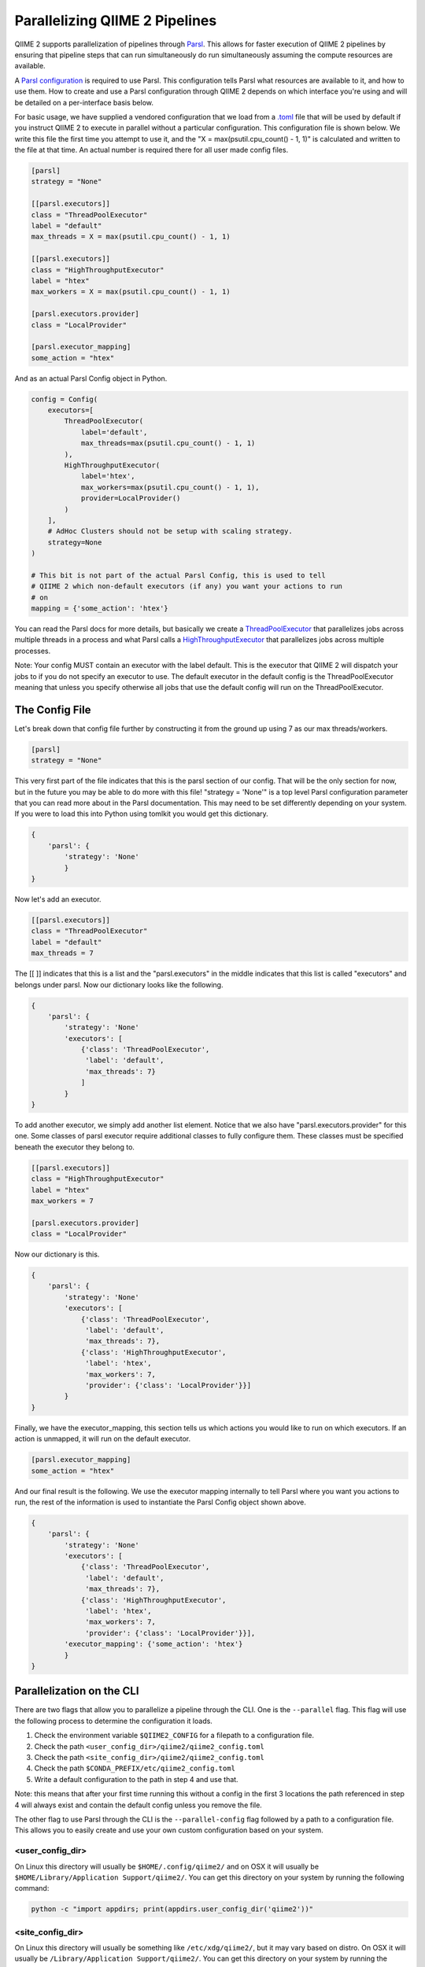 Parallelizing QIIME 2 Pipelines
###############################

QIIME 2 supports parallelization of pipelines through `Parsl <https://parsl.readthedocs.io/en/stable/1-parsl-introduction.html>`_. This allows for faster execution of QIIME 2 pipelines by ensuring that pipeline steps that can run simultaneously do run simultaneously assuming the compute resources are available.

A `Parsl configuration <https://parsl.readthedocs.io/en/stable/userguide/configuring.html>`_ is required to use Parsl. This configuration tells Parsl what resources are available to it, and how to use them. How to create and use a Parsl configuration through QIIME 2 depends on which interface you're using and will be detailed on a per-interface basis below.

For basic usage, we have supplied a vendored configuration that we load from a `.toml <https://toml.io/en/>`_ file that will be used by default if you instruct QIIME 2 to execute in parallel without a particular configuration. This configuration file is shown below. We write this file the first time you attempt to use it, and the "X = max(psutil.cpu_count() - 1, 1)" is calculated and written to the file at that time. An actual number is required there for all user made config files.

.. code-block::

    [parsl]
    strategy = "None"

    [[parsl.executors]]
    class = "ThreadPoolExecutor"
    label = "default"
    max_threads = X = max(psutil.cpu_count() - 1, 1)

    [[parsl.executors]]
    class = "HighThroughputExecutor"
    label = "htex"
    max_workers = X = max(psutil.cpu_count() - 1, 1)

    [parsl.executors.provider]
    class = "LocalProvider"

    [parsl.executor_mapping]
    some_action = "htex"

And as an actual Parsl Config object in Python.

.. code-block:: Python

    config = Config(
        executors=[
            ThreadPoolExecutor(
                label='default',
                max_threads=max(psutil.cpu_count() - 1, 1)
            ),
            HighThroughputExecutor(
                label='htex',
                max_workers=max(psutil.cpu_count() - 1, 1),
                provider=LocalProvider()
            )
        ],
        # AdHoc Clusters should not be setup with scaling strategy.
        strategy=None
    )

    # This bit is not part of the actual Parsl Config, this is used to tell
    # QIIME 2 which non-default executors (if any) you want your actions to run
    # on
    mapping = {'some_action': 'htex'}

You can read the Parsl docs for more details, but basically we create a `ThreadPoolExecutor <https://parsl.readthedocs.io/en/stable/stubs/parsl.executors.ThreadPoolExecutor.html?highlight=Threadpoolexecutor>`_ that parallelizes jobs across multiple threads in a process and what Parsl calls a `HighThroughputExecutor <https://parsl.readthedocs.io/en/stable/stubs/parsl.executors.HighThroughputExecutor.html?highlight=HighThroughputExecutor>`_  that parallelizes jobs across multiple processes.

Note: Your config MUST contain an executor with the label default. This is the executor that QIIME 2 will dispatch your jobs to if you do not specify an executor to use. The default executor in the default config is the ThreadPoolExecutor meaning that unless you specify otherwise all jobs that use the default config will run on the ThreadPoolExecutor.

The Config File
+++++++++++++++

Let's break down that config file further by constructing it from the ground up using 7 as our max threads/workers.

.. code-block::

    [parsl]
    strategy = "None"

This very first part of the file indicates that this is the parsl section of our config. That will be the only section for now, but in the future you may be able to do more with this file! "strategy = 'None'" is a top level Parsl configuration parameter that you can read more about in the Parsl documentation. This may need to be set differently depending on your system. If you were to load this into Python using tomlkit you would get this dictionary.

.. code-block:: Python

    {
        'parsl': {
            'strategy': 'None'
            }
    }

Now let's add an executor.

.. code-block::

    [[parsl.executors]]
    class = "ThreadPoolExecutor"
    label = "default"
    max_threads = 7

The [[ ]] indicates that this is a list and the "parsl.executors" in the middle indicates that this list is called "executors" and belongs under parsl. Now our dictionary looks like the following.

.. code-block:: Python

    {
        'parsl': {
            'strategy': 'None'
            'executors': [
                {'class': 'ThreadPoolExecutor',
                 'label': 'default',
                 'max_threads': 7}
                ]
            }
    }

To add another executor, we simply add another list element. Notice that we also have "parsl.executors.provider" for this one. Some classes of parsl executor require additional classes to fully configure them. These classes must be specified beneath the executor they belong to.

.. code-block::

    [[parsl.executors]]
    class = "HighThroughputExecutor"
    label = "htex"
    max_workers = 7

    [parsl.executors.provider]
    class = "LocalProvider"

Now our dictionary is this.

.. code-block:: Python

    {
        'parsl': {
            'strategy': 'None'
            'executors': [
                {'class': 'ThreadPoolExecutor',
                 'label': 'default',
                 'max_threads': 7},
                {'class': 'HighThroughputExecutor',
                 'label': 'htex',
                 'max_workers': 7,
                 'provider': {'class': 'LocalProvider'}}]
            }
    }

Finally, we have the executor_mapping, this section tells us which actions you would like to run on which executors. If an action is unmapped, it will run on the default executor.

.. code-block::

    [parsl.executor_mapping]
    some_action = "htex"

And our final result is the following. We use the executor mapping internally to tell Parsl where you want you actions to run, the rest of the information is used to instantiate the Parsl Config object shown above.

.. code-block:: Python

    {
        'parsl': {
            'strategy': 'None'
            'executors': [
                {'class': 'ThreadPoolExecutor',
                 'label': 'default',
                 'max_threads': 7},
                {'class': 'HighThroughputExecutor',
                 'label': 'htex',
                 'max_workers': 7,
                 'provider': {'class': 'LocalProvider'}}],
            'executor_mapping': {'some_action': 'htex'}
            }
    }

Parallelization on the CLI
++++++++++++++++++++++++++

There are two flags that allow you to parallelize a pipeline through the CLI. One is the ``--parallel`` flag. This flag will use the following process to determine the configuration it loads.

1. Check the environment variable ``$QIIME2_CONFIG`` for a filepath to a configuration file.

2. Check the path ``<user_config_dir>/qiime2/qiime2_config.toml``

3. Check the path ``<site_config_dir>/qiime2/qiime2_config.toml``

4. Check the path ``$CONDA_PREFIX/etc/qiime2_config.toml``

5. Write a default configuration to the path in step 4 and use that.

Note: this means that after your first time running this without a config in the first 3 locations the path referenced in step 4 will always exist and contain the default config unless you remove the file.

The other flag to use Parsl through the CLI is the ``--parallel-config`` flag followed by a path to a configuration file. This allows you to easily create and use your own custom configuration based on your system.

<user_config_dir>
-----------------

On Linux this directory will usually be ``$HOME/.config/qiime2/`` and on OSX it will usually be ``$HOME/Library/Application Support/qiime2/``. You can get this directory on your system by running the following command:

.. code-block:: bash

   python -c "import appdirs; print(appdirs.user_config_dir('qiime2'))"

<site_config_dir>
-----------------

On Linux this directory will usually be something like ``/etc/xdg/qiime2/``, but it may vary based on distro. On OSX it will usually be ``/Library/Application Support/qiime2/``. You can get this directory on your system by running the following command:

.. code-block:: bash

   python -c "import appdirs; print(appdirs.site_config_dir('qiime2'))"

Parallelization in the Python API
+++++++++++++++++++++++++++++++++

Parallelization in the Python API is done using ParallelConfig objects as context managers. These objects take a Parsl Config object and a dictionary mapping action names to executor names. If no config is provided your default config will be used (found following the steps from the ``--parallel`` flag above).

The Parsl Config object itself can be created in several different ways.

First, you can just create it using Parsl directly.

.. code-block:: Python

    import psutil

    from parsl.config import Config
    from parsl.providers import LocalProvider
    from parsl.executors.threads import ThreadPoolExecutor
    from parsl.executors import HighThroughputExecutor


    config = Config(
        executors=[
            ThreadPoolExecutor(
                label='default',
                max_threads=max(psutil.cpu_count() - 1, 1)
            ),
            HighThroughputExecutor(
                label='htex',
                max_workers=max(psutil.cpu_count() - 1, 1),
                provider=LocalProvider()
            )
        ],
        # AdHoc Clusters should not be setup with scaling strategy.
        strategy=None
    )

Or, you can create it from a QIIME 2 config file.

.. code-block:: Python

    from qiime2.sdk.parallel_config import get_config_from_fp

    config, mapping = get_config_from_fp('path to config')

    # Or if you have no mapping
    config, _ = get_config_from_fp('path to config')

    # Or if you only have a mapping and are getting the config from elsewhere
    _, mapping = get_config_from_fp('path_to_config')


Once you have your config and/or your mapping, you do the following

.. code-block:: Python

    from qiime2.sdk.parallel_config import ParallelConfig


    # Note that the mapping can also be a dictionary literal
    with ParallelConfig(parallel_config=config, action_executor_mapping=mapping):
        future = # <your_qiime2_action>.parallel(args)
        # Make sure to call _result inside of the context manager
        result = future._result()

Note for Pipeline Developers
++++++++++++++++++++++++++++

This needs to be noted somewhere in the dev docs for pipelines, if you have something like this in a pipeline

.. code-block:: Python

    try:
        result1, result2 = some_action(*args)
    except SomeException:
        do something

You must now call _result() on the return value from the action in the try/except. This is necessary to allow people to run your pipeline in parallel. If you do not do this, and someone attempts to run your pipeline in parallel, it will most likely fail.

.. code-block:: Python

    try:
        # You can do it like this
        result1, result2 = some_action(*args)._result()
        # Or you can do it like this
        results = some_action(*args)
        result1, result2 = results._result()
    except SomeException:
        do something

The reason this needs to be done is a bit technical. Basically, if the pipeline is being executed in parallel, the return value from the action will be a future that will eventually resolve into your results when the parallel thread returns. Calling ._result() blocks the main thread and waits for results before proceeding.

If you do not call _result() in the try/except, the future will most likely resolve into results after the main Python thread has exited the try/except block. This will lead to the exception not being caught because it is now actually being raised outside of the try/except.

It's a bit confusing as parallelism often is, and we tried hard to make sure developers wouldn't need to change anything about their pipelines to parallelize them, but we did need to make this one concession.

